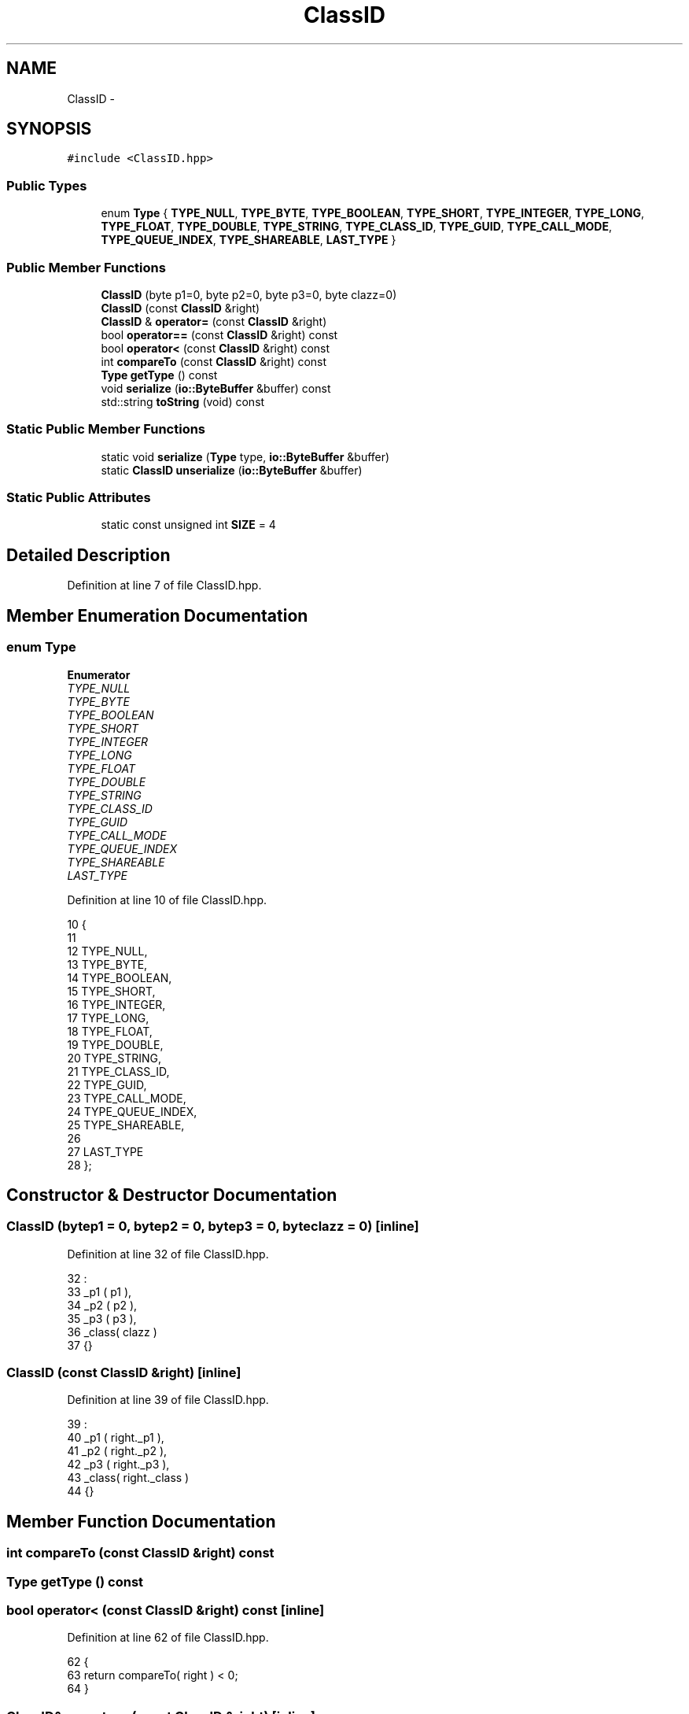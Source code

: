 .TH "ClassID" 3 "Sat Jan 9 2016" "Version 0.0.0" "dcrud" \" -*- nroff -*-
.ad l
.nh
.SH NAME
ClassID \- 
.SH SYNOPSIS
.br
.PP
.PP
\fC#include <ClassID\&.hpp>\fP
.SS "Public Types"

.in +1c
.ti -1c
.RI "enum \fBType\fP { \fBTYPE_NULL\fP, \fBTYPE_BYTE\fP, \fBTYPE_BOOLEAN\fP, \fBTYPE_SHORT\fP, \fBTYPE_INTEGER\fP, \fBTYPE_LONG\fP, \fBTYPE_FLOAT\fP, \fBTYPE_DOUBLE\fP, \fBTYPE_STRING\fP, \fBTYPE_CLASS_ID\fP, \fBTYPE_GUID\fP, \fBTYPE_CALL_MODE\fP, \fBTYPE_QUEUE_INDEX\fP, \fBTYPE_SHAREABLE\fP, \fBLAST_TYPE\fP }"
.br
.in -1c
.SS "Public Member Functions"

.in +1c
.ti -1c
.RI "\fBClassID\fP (byte p1=0, byte p2=0, byte p3=0, byte clazz=0)"
.br
.ti -1c
.RI "\fBClassID\fP (const \fBClassID\fP &right)"
.br
.ti -1c
.RI "\fBClassID\fP & \fBoperator=\fP (const \fBClassID\fP &right)"
.br
.ti -1c
.RI "bool \fBoperator==\fP (const \fBClassID\fP &right) const "
.br
.ti -1c
.RI "bool \fBoperator<\fP (const \fBClassID\fP &right) const "
.br
.ti -1c
.RI "int \fBcompareTo\fP (const \fBClassID\fP &right) const "
.br
.ti -1c
.RI "\fBType\fP \fBgetType\fP () const "
.br
.ti -1c
.RI "void \fBserialize\fP (\fBio::ByteBuffer\fP &buffer) const "
.br
.ti -1c
.RI "std::string \fBtoString\fP (void) const "
.br
.in -1c
.SS "Static Public Member Functions"

.in +1c
.ti -1c
.RI "static void \fBserialize\fP (\fBType\fP type, \fBio::ByteBuffer\fP &buffer)"
.br
.ti -1c
.RI "static \fBClassID\fP \fBunserialize\fP (\fBio::ByteBuffer\fP &buffer)"
.br
.in -1c
.SS "Static Public Attributes"

.in +1c
.ti -1c
.RI "static const unsigned int \fBSIZE\fP = 4"
.br
.in -1c
.SH "Detailed Description"
.PP 
Definition at line 7 of file ClassID\&.hpp\&.
.SH "Member Enumeration Documentation"
.PP 
.SS "enum \fBType\fP"

.PP
\fBEnumerator\fP
.in +1c
.TP
\fB\fITYPE_NULL \fP\fP
.TP
\fB\fITYPE_BYTE \fP\fP
.TP
\fB\fITYPE_BOOLEAN \fP\fP
.TP
\fB\fITYPE_SHORT \fP\fP
.TP
\fB\fITYPE_INTEGER \fP\fP
.TP
\fB\fITYPE_LONG \fP\fP
.TP
\fB\fITYPE_FLOAT \fP\fP
.TP
\fB\fITYPE_DOUBLE \fP\fP
.TP
\fB\fITYPE_STRING \fP\fP
.TP
\fB\fITYPE_CLASS_ID \fP\fP
.TP
\fB\fITYPE_GUID \fP\fP
.TP
\fB\fITYPE_CALL_MODE \fP\fP
.TP
\fB\fITYPE_QUEUE_INDEX \fP\fP
.TP
\fB\fITYPE_SHAREABLE \fP\fP
.TP
\fB\fILAST_TYPE \fP\fP
.PP
Definition at line 10 of file ClassID\&.hpp\&.
.PP
.nf
10                 {
11 
12          TYPE_NULL,
13          TYPE_BYTE,
14          TYPE_BOOLEAN,
15          TYPE_SHORT,
16          TYPE_INTEGER,
17          TYPE_LONG,
18          TYPE_FLOAT,
19          TYPE_DOUBLE,
20          TYPE_STRING,
21          TYPE_CLASS_ID,
22          TYPE_GUID,
23          TYPE_CALL_MODE,
24          TYPE_QUEUE_INDEX,
25          TYPE_SHAREABLE,
26 
27          LAST_TYPE
28       };
.fi
.SH "Constructor & Destructor Documentation"
.PP 
.SS "\fBClassID\fP (bytep1 = \fC0\fP, bytep2 = \fC0\fP, bytep3 = \fC0\fP, byteclazz = \fC0\fP)\fC [inline]\fP"

.PP
Definition at line 32 of file ClassID\&.hpp\&.
.PP
.nf
32                                                                        :
33          _p1   ( p1    ),
34          _p2   ( p2    ),
35          _p3   ( p3    ),
36          _class( clazz )
37       {}
.fi
.SS "\fBClassID\fP (const \fBClassID\fP &right)\fC [inline]\fP"

.PP
Definition at line 39 of file ClassID\&.hpp\&.
.PP
.nf
39                                        :
40          _p1   ( right\&._p1    ),
41          _p2   ( right\&._p2    ),
42          _p3   ( right\&._p3    ),
43          _class( right\&._class )
44       {}
.fi
.SH "Member Function Documentation"
.PP 
.SS "int compareTo (const \fBClassID\fP &right) const"

.SS "\fBType\fP getType () const"

.SS "bool operator< (const \fBClassID\fP &right) const\fC [inline]\fP"

.PP
Definition at line 62 of file ClassID\&.hpp\&.
.PP
.nf
62                                                       {
63          return compareTo( right ) < 0;
64       }
.fi
.SS "\fBClassID\fP& operator= (const \fBClassID\fP &right)\fC [inline]\fP"

.PP
Definition at line 46 of file ClassID\&.hpp\&.
.PP
.nf
46                                                      {
47          _p1    = right\&._p1;
48          _p2    = right\&._p2;
49          _p3    = right\&._p3;
50          _class = right\&._class;
51          return *this;
52       }
.fi
.SS "bool operator== (const \fBClassID\fP &right) const\fC [inline]\fP"

.PP
Definition at line 58 of file ClassID\&.hpp\&.
.PP
.nf
58                                                        {
59          return compareTo( right ) == 0;
60       }
.fi
.SS "static void serialize (\fBType\fPtype, \fBio::ByteBuffer\fP &buffer)\fC [static]\fP"

.SS "void serialize (\fBio::ByteBuffer\fP &buffer) const"

.SS "std::string toString (void) const"

.SS "static \fBClassID\fP unserialize (\fBio::ByteBuffer\fP &buffer)\fC [static]\fP"

.SH "Field Documentation"
.PP 
.SS "const unsigned int SIZE = 4\fC [static]\fP"

.PP
Definition at line 30 of file ClassID\&.hpp\&.

.SH "Author"
.PP 
Generated automatically by Doxygen for dcrud from the source code\&.
